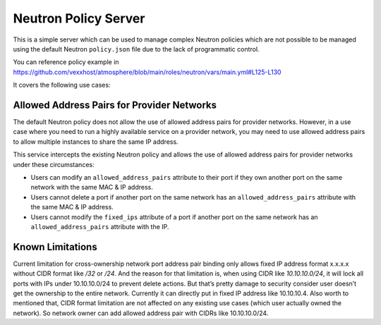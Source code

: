 =====================
Neutron Policy Server
=====================

This is a simple server which can be used to manage complex Neutron policies
which are not possible to be managed using the default Neutron ``policy.json``
file due to the lack of programmatic control.

You can reference policy example in
https://github.com/vexxhost/atmosphere/blob/main/roles/neutron/vars/main.yml#L125-L130

It covers the following use cases:

-------------------------------------------
Allowed Address Pairs for Provider Networks
-------------------------------------------

The default Neutron policy does not allow the use of allowed address pairs for
provider networks.  However, in a use case where you need to run a highly
available service on a provider network, you may need to use allowed address
pairs to allow multiple instances to share the same IP address.

This service intercepts the existing Neutron policy and allows the use of
allowed address pairs for provider networks under these circumstances:

- Users can modify an ``allowed_address_pairs`` attribute to their port if they
  own another port on the same network with the same MAC & IP address.
- Users cannot delete a port if another port on the same network has an
  ``allowed_address_pairs`` attribute with the same MAC & IP address.
- Users cannot modify the ``fixed_ips`` attribute of a port if another port on
  the same network has an ``allowed_address_pairs`` attribute with the IP.

-----------------
Known Limitations
-----------------

Current limitation for cross-ownership network port address pair binding only
allows fixed IP address format x.x.x.x without CIDR format like
`/32` or `/24`. And the reason for that limitation is, when using CIDR like
`10.10.10.0/24`, it will lock all ports with IPs under 10.10.10.0/24 to prevent
delete actions. But that’s pretty damage to security consider user doesn’t get
the ownership to the entire network. Currently it can directly put in fixed IP
address like 10.10.10.4.
Also worth to mentioned that, CIDR format limitation are not affected on any
existing use cases (which user actually owned the network).
So network owner can add allowed address pair with CIDRs like 10.10.10.0/24.
